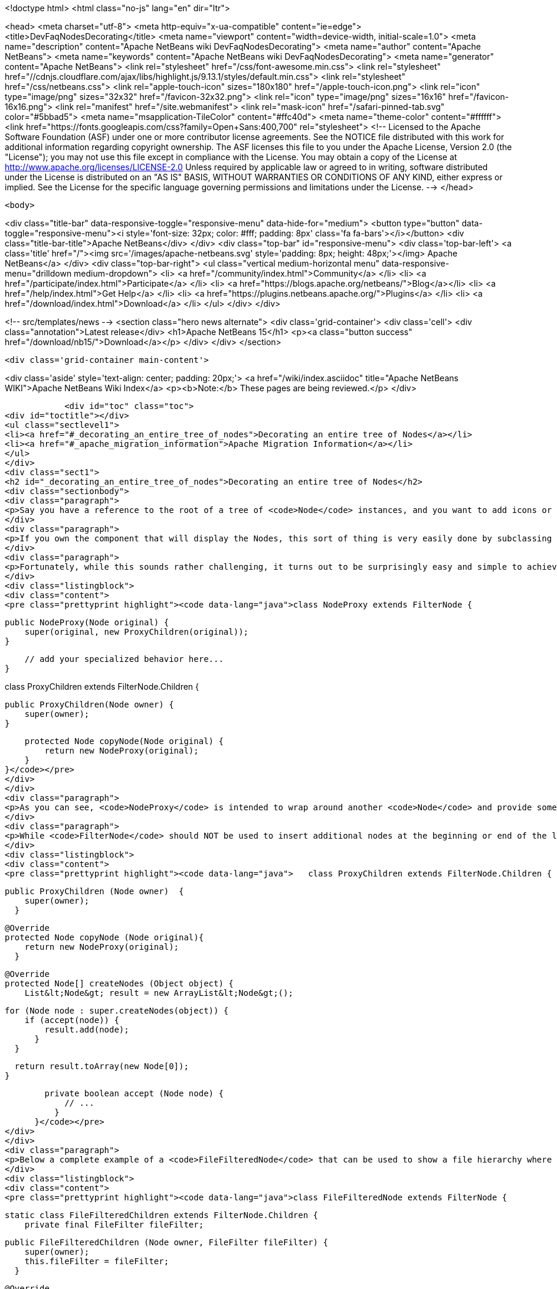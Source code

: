 

<!doctype html>
<html class="no-js" lang="en" dir="ltr">
    
<head>
    <meta charset="utf-8">
    <meta http-equiv="x-ua-compatible" content="ie=edge">
    <title>DevFaqNodesDecorating</title>
    <meta name="viewport" content="width=device-width, initial-scale=1.0">
    <meta name="description" content="Apache NetBeans wiki DevFaqNodesDecorating">
    <meta name="author" content="Apache NetBeans">
    <meta name="keywords" content="Apache NetBeans wiki DevFaqNodesDecorating">
    <meta name="generator" content="Apache NetBeans">
    <link rel="stylesheet" href="/css/font-awesome.min.css">
     <link rel="stylesheet" href="//cdnjs.cloudflare.com/ajax/libs/highlight.js/9.13.1/styles/default.min.css"> 
    <link rel="stylesheet" href="/css/netbeans.css">
    <link rel="apple-touch-icon" sizes="180x180" href="/apple-touch-icon.png">
    <link rel="icon" type="image/png" sizes="32x32" href="/favicon-32x32.png">
    <link rel="icon" type="image/png" sizes="16x16" href="/favicon-16x16.png">
    <link rel="manifest" href="/site.webmanifest">
    <link rel="mask-icon" href="/safari-pinned-tab.svg" color="#5bbad5">
    <meta name="msapplication-TileColor" content="#ffc40d">
    <meta name="theme-color" content="#ffffff">
    <link href="https://fonts.googleapis.com/css?family=Open+Sans:400,700" rel="stylesheet"> 
    <!--
        Licensed to the Apache Software Foundation (ASF) under one
        or more contributor license agreements.  See the NOTICE file
        distributed with this work for additional information
        regarding copyright ownership.  The ASF licenses this file
        to you under the Apache License, Version 2.0 (the
        "License"); you may not use this file except in compliance
        with the License.  You may obtain a copy of the License at
        http://www.apache.org/licenses/LICENSE-2.0
        Unless required by applicable law or agreed to in writing,
        software distributed under the License is distributed on an
        "AS IS" BASIS, WITHOUT WARRANTIES OR CONDITIONS OF ANY
        KIND, either express or implied.  See the License for the
        specific language governing permissions and limitations
        under the License.
    -->
</head>


    <body>
        

<div class="title-bar" data-responsive-toggle="responsive-menu" data-hide-for="medium">
    <button type="button" data-toggle="responsive-menu"><i style='font-size: 32px; color: #fff; padding: 8px' class='fa fa-bars'></i></button>
    <div class="title-bar-title">Apache NetBeans</div>
</div>
<div class="top-bar" id="responsive-menu">
    <div class='top-bar-left'>
        <a class='title' href="/"><img src='/images/apache-netbeans.svg' style='padding: 8px; height: 48px;'></img> Apache NetBeans</a>
    </div>
    <div class="top-bar-right">
        <ul class="vertical medium-horizontal menu" data-responsive-menu="drilldown medium-dropdown">
            <li> <a href="/community/index.html">Community</a> </li>
            <li> <a href="/participate/index.html">Participate</a> </li>
            <li> <a href="https://blogs.apache.org/netbeans/">Blog</a></li>
            <li> <a href="/help/index.html">Get Help</a> </li>
            <li> <a href="https://plugins.netbeans.apache.org/">Plugins</a> </li>
            <li> <a href="/download/index.html">Download</a> </li>
        </ul>
    </div>
</div>


        
<!-- src/templates/news -->
<section class="hero news alternate">
    <div class='grid-container'>
        <div class='cell'>
            <div class="annotation">Latest release</div>
            <h1>Apache NetBeans 15</h1>
            <p><a class="button success" href="/download/nb15/">Download</a></p>
        </div>
    </div>
</section>

        <div class='grid-container main-content'>
            
<div class='aside' style='text-align: center; padding: 20px;'>
    <a href="/wiki/index.asciidoc" title="Apache NetBeans WIKI">Apache NetBeans Wiki Index</a>
    <p><b>Note:</b> These pages are being reviewed.</p>
</div>

            <div id="toc" class="toc">
<div id="toctitle"></div>
<ul class="sectlevel1">
<li><a href="#_decorating_an_entire_tree_of_nodes">Decorating an entire tree of Nodes</a></li>
<li><a href="#_apache_migration_information">Apache Migration Information</a></li>
</ul>
</div>
<div class="sect1">
<h2 id="_decorating_an_entire_tree_of_nodes">Decorating an entire tree of Nodes</h2>
<div class="sectionbody">
<div class="paragraph">
<p>Say you have a reference to the root of a tree of <code>Node</code> instances, and you want to add icons or actions to those nodes.  First, what you <strong>do not</strong> do is call <code>setDisplayName</code> or any other setter on that Node (unless you created it - the point here is that it is rude and can have bad side effects to call setters on random Nodes somebody else created - setters in APIs are bugs - the fact that Node has them is a historical artifact, not proper design).</p>
</div>
<div class="paragraph">
<p>If you own the component that will display the Nodes, this sort of thing is very easily done by subclassing <code>FilterNode</code> and overriding the appropriate methods (e.g. <code>getActions()</code>, <code>getIcon()</code>, etc.), wrapping the original node inside your <code>FilterNode</code>. Now let&#8217;s say that the Node you want to decorate builds out its children in a lazy fashion, that is, only when the user expands the tree in some tree view. How would you decorate that node and all of its children, without traversing the entire tree and effectively undoing the benefits of the lazy population of the tree?</p>
</div>
<div class="paragraph">
<p>Fortunately, while this sounds rather challenging, it turns out to be surprisingly easy and simple to achieve. The trick is to subclass the <code>FilterNode.Children</code> class and override the <code>copyNode()</code> method. Below is a short example:</p>
</div>
<div class="listingblock">
<div class="content">
<pre class="prettyprint highlight"><code data-lang="java">class NodeProxy extends FilterNode {

    public NodeProxy(Node original) {
        super(original, new ProxyChildren(original));
    }

    // add your specialized behavior here...
}

class ProxyChildren extends FilterNode.Children {

    public ProxyChildren(Node owner) {
        super(owner);
    }

    protected Node copyNode(Node original) {
        return new NodeProxy(original);
    }
}</code></pre>
</div>
</div>
<div class="paragraph">
<p>As you can see, <code>NodeProxy</code> is intended to wrap around another <code>Node</code> and provide some additional appearance or behavioral changes (e.g. different icons or actions). The fun part is the <code>ProxyChildren</code> class. While very short and simple, it provides that critical ability for our <code>NodeProxy</code> to act as a decorator for not only the root node, but all of its children, and their children, and so on, without having to traverse the entire tree at once.</p>
</div>
<div class="paragraph">
<p>While <code>FilterNode</code> should NOT be used to insert additional nodes at the beginning or end of the list (see its JavaDoc), it can be easily used to filter out some of the children nodes. For instance, this refinement of <code>ProxyChildren</code> overrides the <code>createNodes()</code> method and conditionally selects the children nodes by submitting them to a custom <code>accept()</code> method:</p>
</div>
<div class="listingblock">
<div class="content">
<pre class="prettyprint highlight"><code data-lang="java">   class ProxyChildren extends FilterNode.Children {

        public ProxyChildren (Node owner)  {
            super(owner);
          }

        @Override
        protected Node copyNode (Node original){
            return new NodeProxy(original);
          }

        @Override
        protected Node[] createNodes (Object object) {
            List&lt;Node&gt; result = new ArrayList&lt;Node&gt;();

            for (Node node : super.createNodes(object)) {
                if (accept(node)) {
                    result.add(node);
                  }
              }

            return result.toArray(new Node[0]);
          }

        private boolean accept (Node node) {
            // ...
          }
      }</code></pre>
</div>
</div>
<div class="paragraph">
<p>Below a complete example of a <code>FileFilteredNode</code> that can be used to show a file hierarchy where only a subset of files is shown, selected by means of the standard <code>java.io.FileFilter</code> class:</p>
</div>
<div class="listingblock">
<div class="content">
<pre class="prettyprint highlight"><code data-lang="java">class FileFilteredNode extends FilterNode {

    static class FileFilteredChildren extends FilterNode.Children {
        private final FileFilter fileFilter;

        public FileFilteredChildren (Node owner, FileFilter fileFilter) {
            super(owner);
            this.fileFilter = fileFilter;
          }

        @Override
        protected Node copyNode (Node original) {
            return new FileFilteredNode(original, fileFilter);
          }

        @Override
        protected Node[] createNodes (Object object) {
            List&lt;Node&gt; result = new ArrayList&lt;Node&gt;();

            for (Node node : super.createNodes(object)) {
                DataObject dataObject = (DataObject)node.getLookup().lookup(DataObject.class);

                if (dataObject != null) {
                    FileObject fileObject = dataObject.getPrimaryFile();
                    File file = FileUtil.toFile(fileObject);

                    if (fileFilter.accept(file)) {
                        result.add(node);
                      }
                  }
              }

            return result.toArray(new Node[result.size()]);
          }
      }

    public FileFilteredNode (Node original, FileFilter fileFilter) {
        super(original, new FileFilteredChildren(original, fileFilter));
      }
  }</code></pre>
</div>
</div>
<div class="paragraph">
<p>Note that if you&#8217;re showing the filtered nodes in a tree view according to the code above, you might find expansion handles on leaf nodes.  <a href="http://openide.netbeans.org/servlets/ReadMsg?listName=dev&amp;msgNo=11595">This thread from the dev@openide list</a> discusses some solutions to this problem.</p>
</div>
</div>
</div>
<div class="sect1">
<h2 id="_apache_migration_information">Apache Migration Information</h2>
<div class="sectionbody">
<div class="paragraph">
<p>The content in this page was kindly donated by Oracle Corp. to the
Apache Software Foundation.</p>
</div>
<div class="paragraph">
<p>This page was exported from <a href="http://wiki.netbeans.org/DevFaqNodesDecorating">http://wiki.netbeans.org/DevFaqNodesDecorating</a> ,
that was last modified by NetBeans user J.boesl
on 2010-08-19T14:20:51Z.</p>
</div>
<div class="paragraph">
<p><strong>NOTE:</strong> This document was automatically converted to the AsciiDoc format on 2018-02-07, and needs to be reviewed.</p>
</div>
</div>
</div>
            
<section class='tools'>
    <ul class="menu align-center">
        <li><a title="Facebook" href="https://www.facebook.com/NetBeans"><i class="fa fa-md fa-facebook"></i></a></li>
        <li><a title="Twitter" href="https://twitter.com/netbeans"><i class="fa fa-md fa-twitter"></i></a></li>
        <li><a title="Github" href="https://github.com/apache/netbeans"><i class="fa fa-md fa-github"></i></a></li>
        <li><a title="YouTube" href="https://www.youtube.com/user/netbeansvideos"><i class="fa fa-md fa-youtube"></i></a></li>
        <li><a title="Slack" href="https://tinyurl.com/netbeans-slack-signup/"><i class="fa fa-md fa-slack"></i></a></li>
        <li><a title="JIRA" href="https://issues.apache.org/jira/projects/NETBEANS/summary"><i class="fa fa-mf fa-bug"></i></a></li>
    </ul>
    <ul class="menu align-center">
        
        <li><a href="https://github.com/apache/netbeans-website/blob/master/netbeans.apache.org/src/content/wiki/DevFaqNodesDecorating.asciidoc" title="See this page in github"><i class="fa fa-md fa-edit"></i> See this page in GitHub.</a></li>
    </ul>
</section>

        </div>
        

<div class='grid-container incubator-area' style='margin-top: 64px'>
    <div class='grid-x grid-padding-x'>
        <div class='large-auto cell text-center'>
            <a href="https://www.apache.org/">
                <img style="width: 320px" title="Apache Software Foundation" src="/images/asf_logo_wide.svg" />
            </a>
        </div>
        <div class='large-auto cell text-center'>
            <a href="https://www.apache.org/events/current-event.html">
               <img style="width:234px; height: 60px;" title="Apache Software Foundation current event" src="https://www.apache.org/events/current-event-234x60.png"/>
            </a>
        </div>
    </div>
</div>
<footer>
    <div class="grid-container">
        <div class="grid-x grid-padding-x">
            <div class="large-auto cell">
                
                <h1><a href="/about/index.html">About</a></h1>
                <ul>
                    <li><a href="https://netbeans.apache.org/community/who.html">Who's Who</a></li>
                    <li><a href="https://www.apache.org/foundation/thanks.html">Thanks</a></li>
                    <li><a href="https://www.apache.org/foundation/sponsorship.html">Sponsorship</a></li>
                    <li><a href="https://www.apache.org/security/">Security</a></li>
                </ul>
            </div>
            <div class="large-auto cell">
                <h1><a href="/community/index.html">Community</a></h1>
                <ul>
                    <li><a href="/community/mailing-lists.html">Mailing lists</a></li>
                    <li><a href="/community/committer.html">Becoming a committer</a></li>
                    <li><a href="/community/events.html">NetBeans Events</a></li>
                    <li><a href="https://www.apache.org/events/current-event.html">Apache Events</a></li>
                </ul>
            </div>
            <div class="large-auto cell">
                <h1><a href="/participate/index.html">Participate</a></h1>
                <ul>
                    <li><a href="/participate/submit-pr.html">Submitting Pull Requests</a></li>
                    <li><a href="/participate/report-issue.html">Reporting Issues</a></li>
                    <li><a href="/participate/index.html#documentation">Improving the documentation</a></li>
                </ul>
            </div>
            <div class="large-auto cell">
                <h1><a href="/help/index.html">Get Help</a></h1>
                <ul>
                    <li><a href="/help/index.html#documentation">Documentation</a></li>
                    <li><a href="/wiki/index.asciidoc">Wiki</a></li>
                    <li><a href="/help/index.html#support">Community Support</a></li>
                    <li><a href="/help/commercial-support.html">Commercial Support</a></li>
                </ul>
            </div>
            <div class="large-auto cell">
                <h1><a href="/download/index.html">Download</a></h1>
                <ul>
                    <li><a href="/download/index.html">Releases</a></li>                    
                    <li><a href="https://plugins.netbeans.apache.org/">Plugins</a></li>
                    <li><a href="/download/index.html#source">Building from source</a></li>
                    <li><a href="/download/index.html#previous">Previous releases</a></li>
                </ul>
            </div>
        </div>
    </div>
</footer>
<div class='footer-disclaimer'>
    <div class="footer-disclaimer-content">
        <p>Copyright &copy; 2017-2022 <a href="https://www.apache.org">The Apache Software Foundation</a>.</p>
        <p>Licensed under the Apache <a href="https://www.apache.org/licenses/">license</a>, version 2.0</p>
        <div style='max-width: 40em; margin: 0 auto'>
            <p>Apache, Apache NetBeans, NetBeans, the Apache feather logo and the Apache NetBeans logo are trademarks of <a href="https://www.apache.org">The Apache Software Foundation</a>.</p>
            <p>Oracle and Java are registered trademarks of Oracle and/or its affiliates.</p>
            <p>The Apache NetBeans website conforms to the <a href="https://privacy.apache.org/policies/privacy-policy-public.html">Apache Software Foundation Privacy Policy</a></p>
        </div>
        
    </div>
</div>



        <script src="/js/vendor/jquery-3.2.1.min.js"></script>
        <script src="/js/vendor/what-input.js"></script>
        <script src="/js/vendor/jquery.colorbox-min.js"></script>
        <script src="/js/vendor/foundation.min.js"></script>
        <script src="/js/netbeans.js"></script>
        <script>
            
            $(function(){ $(document).foundation(); });
        </script>
        
        <script src="https://cdnjs.cloudflare.com/ajax/libs/highlight.js/9.13.1/highlight.min.js"></script>
        <script>
         $(document).ready(function() { $("pre code").each(function(i, block) { hljs.highlightBlock(block); }); }); 
        </script>
        

    </body>
</html>
